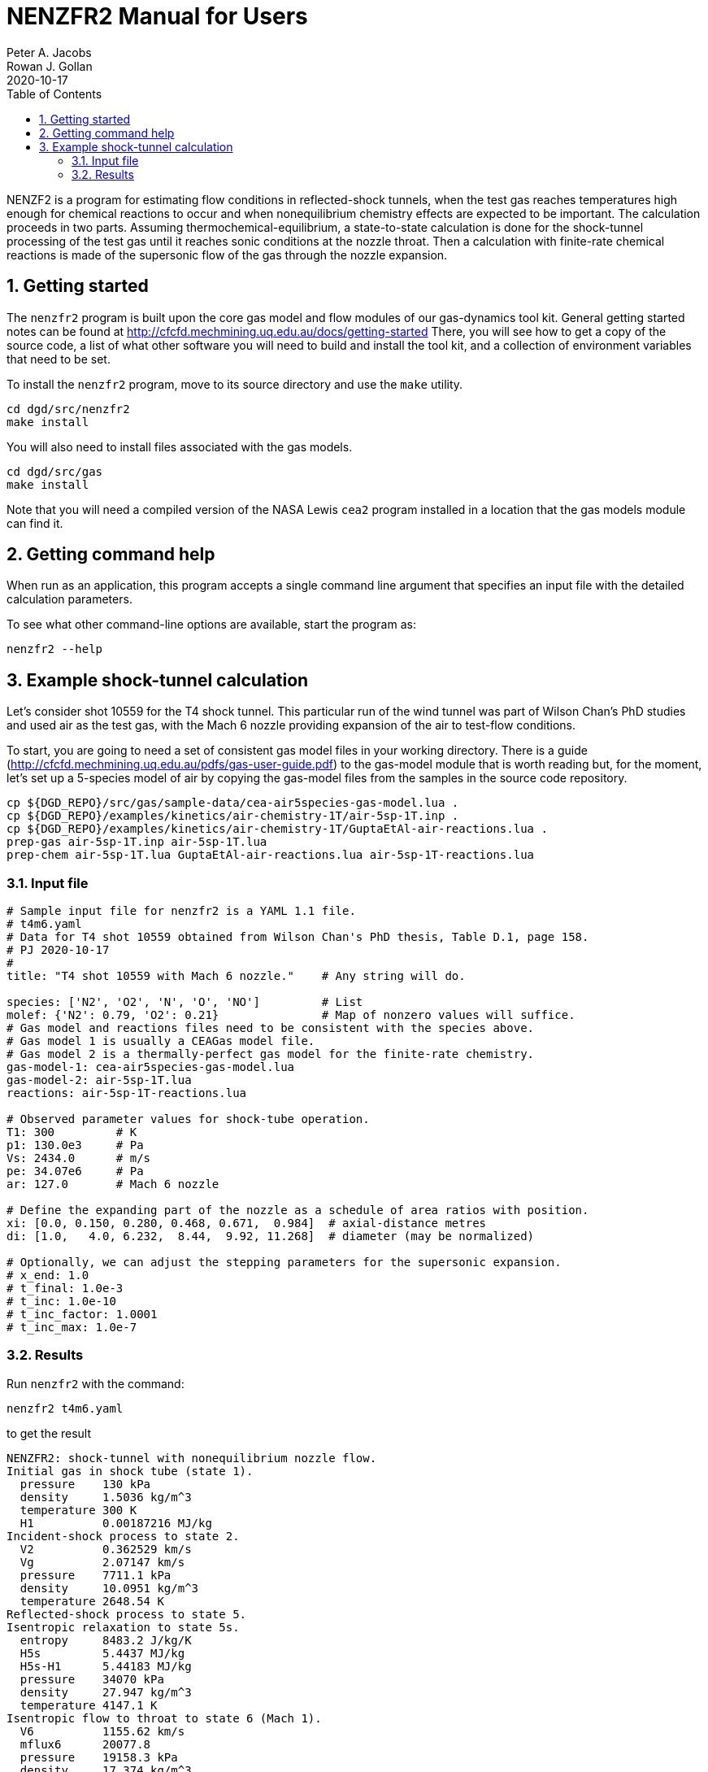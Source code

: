 = NENZFR2 Manual for Users
Peter A. Jacobs; Rowan J. Gollan
2020-10-17
:toc: right
:stylesheet: readthedocs.css
:sectnums:
:imagesdir: estcn

:leveloffset: +1

NENZF2 is a program for estimating flow conditions in reflected-shock tunnels,
when the test gas reaches temperatures high enough for chemical reactions
to occur and
when nonequilibrium chemistry effects are expected to be important.
The calculation proceeds in two parts.
Assuming thermochemical-equilibrium, a state-to-state calculation is done
for the shock-tunnel processing of the test gas
until it reaches sonic conditions at the nozzle throat.
Then a calculation with finite-rate chemical reactions is made
of the supersonic flow of the gas through the nozzle expansion.


= Getting started

The `nenzfr2` program is built upon the core gas model and flow modules
of our gas-dynamics tool kit.
General getting started notes can be found at
http://cfcfd.mechmining.uq.edu.au/docs/getting-started
There, you will see how to get a copy of the source code,
a list of what other software you will need to build and install the tool kit,
and a collection of environment variables that need to be set.

To install the `nenzfr2` program, move to its source directory
and use the `make` utility.

    cd dgd/src/nenzfr2
    make install

You will also need to install files associated with the gas models.

    cd dgd/src/gas
    make install

Note that you will need a compiled version of the NASA Lewis `cea2` program
installed in a location that the gas models module can find it.


= Getting command help

When run as an application, this program accepts
a single command line argument that specifies an input file
with the detailed calculation parameters.

To see what other command-line options are available,
start the program as:

    nenzfr2 --help


= Example shock-tunnel calculation

Let's consider shot 10559 for the T4 shock tunnel.
This particular run of the wind tunnel was part of Wilson Chan's PhD studies
and used air as the test gas, with the Mach 6 nozzle providing expansion
of the air to test-flow conditions.

To start, you are going to need a set of consistent gas model files
in your working directory.
There is a guide (http://cfcfd.mechmining.uq.edu.au/pdfs/gas-user-guide.pdf)
to the gas-model module that is worth reading but, for the moment,
let's set up a 5-species model of air by copying the gas-model files
from the samples in the source code repository.

----
cp ${DGD_REPO}/src/gas/sample-data/cea-air5species-gas-model.lua .
cp ${DGD_REPO}/examples/kinetics/air-chemistry-1T/air-5sp-1T.inp .
cp ${DGD_REPO}/examples/kinetics/air-chemistry-1T/GuptaEtAl-air-reactions.lua .
prep-gas air-5sp-1T.inp air-5sp-1T.lua
prep-chem air-5sp-1T.lua GuptaEtAl-air-reactions.lua air-5sp-1T-reactions.lua
----

== Input file

----
# Sample input file for nenzfr2 is a YAML 1.1 file.
# t4m6.yaml
# Data for T4 shot 10559 obtained from Wilson Chan's PhD thesis, Table D.1, page 158.
# PJ 2020-10-17
#
title: "T4 shot 10559 with Mach 6 nozzle."    # Any string will do.

species: ['N2', 'O2', 'N', 'O', 'NO']         # List
molef: {'N2': 0.79, 'O2': 0.21}               # Map of nonzero values will suffice.
# Gas model and reactions files need to be consistent with the species above.
# Gas model 1 is usually a CEAGas model file.
# Gas model 2 is a thermally-perfect gas model for the finite-rate chemistry.
gas-model-1: cea-air5species-gas-model.lua
gas-model-2: air-5sp-1T.lua
reactions: air-5sp-1T-reactions.lua

# Observed parameter values for shock-tube operation.
T1: 300         # K
p1: 130.0e3     # Pa
Vs: 2434.0      # m/s
pe: 34.07e6     # Pa
ar: 127.0       # Mach 6 nozzle

# Define the expanding part of the nozzle as a schedule of area ratios with position.
xi: [0.0, 0.150, 0.280, 0.468, 0.671,  0.984]  # axial-distance metres
di: [1.0,   4.0, 6.232,  8.44,  9.92, 11.268]  # diameter (may be normalized)

# Optionally, we can adjust the stepping parameters for the supersonic expansion.
# x_end: 1.0
# t_final: 1.0e-3
# t_inc: 1.0e-10
# t_inc_factor: 1.0001
# t_inc_max: 1.0e-7
----

## Results

Run `nenzfr2` with the command:

----
nenzfr2 t4m6.yaml
----

to get the result

----
NENZFR2: shock-tunnel with nonequilibrium nozzle flow.
Initial gas in shock tube (state 1).
  pressure    130 kPa
  density     1.5036 kg/m^3
  temperature 300 K
  H1          0.00187216 MJ/kg
Incident-shock process to state 2.
  V2          0.362529 km/s
  Vg          2.07147 km/s
  pressure    7711.1 kPa
  density     10.0951 kg/m^3
  temperature 2648.54 K
Reflected-shock process to state 5.
Isentropic relaxation to state 5s.
  entropy     8483.2 J/kg/K
  H5s         5.4437 MJ/kg
  H5s-H1      5.44183 MJ/kg
  pressure    34070 kPa
  density     27.947 kg/m^3
  temperature 4147.1 K
Isentropic flow to throat to state 6 (Mach 1).
  V6          1155.62 km/s
  mflux6      20077.8
  pressure    19158.3 kPa
  density     17.374 kg/m^3
  temperature 3775.48 K
Isentropic expansion to nozzle exit of given area (state 7).
  area_ratio  127
  V7          3.15445 km/s
  pressure    10.7819 kPa
  density     0.050117 kg/m^3
  temperature 746.49 K
  mflux7      20077.7
  pitot7      479.342 kPa
End of part A: shock-tube and frozen/eq nozzle analysis.
Begin part B: supersonic expansion with finite-rate chemistry.
Throat condition:
  velocity    1.1908 km/s
  sound-speed 1.18961 km/s
  (v-V6)/V6   0.0304407
  pressure    19158.3 kPa
  density     17.3739 kg/m^3
  temperature 3775.48 K
  massf[N2]   0.726242
  massf[O2]   0.17141
  massf[N]    2.27571e-05
  massf[O]    0.014889
  massf[NO]   0.0874362
Exit condition:
  x           0.98406 m
  area-ratio  126.968
  velocity    3.10966 km/s
  Mach        6.04831
  rho*v^2     506.509 kPa
  pressure    10.1286 kPa
  density     0.0523794 kg/m^3
  temperature 669.499 K
  massf[N2]   0.732318
  massf[O2]   0.190771
  massf[N]    5.02429e-17
  massf[O]    0.00244285
  massf[NO]   0.0744683
  relerr-mass 0.000390353
  relerr-H    8.22724e-06
End.
----
